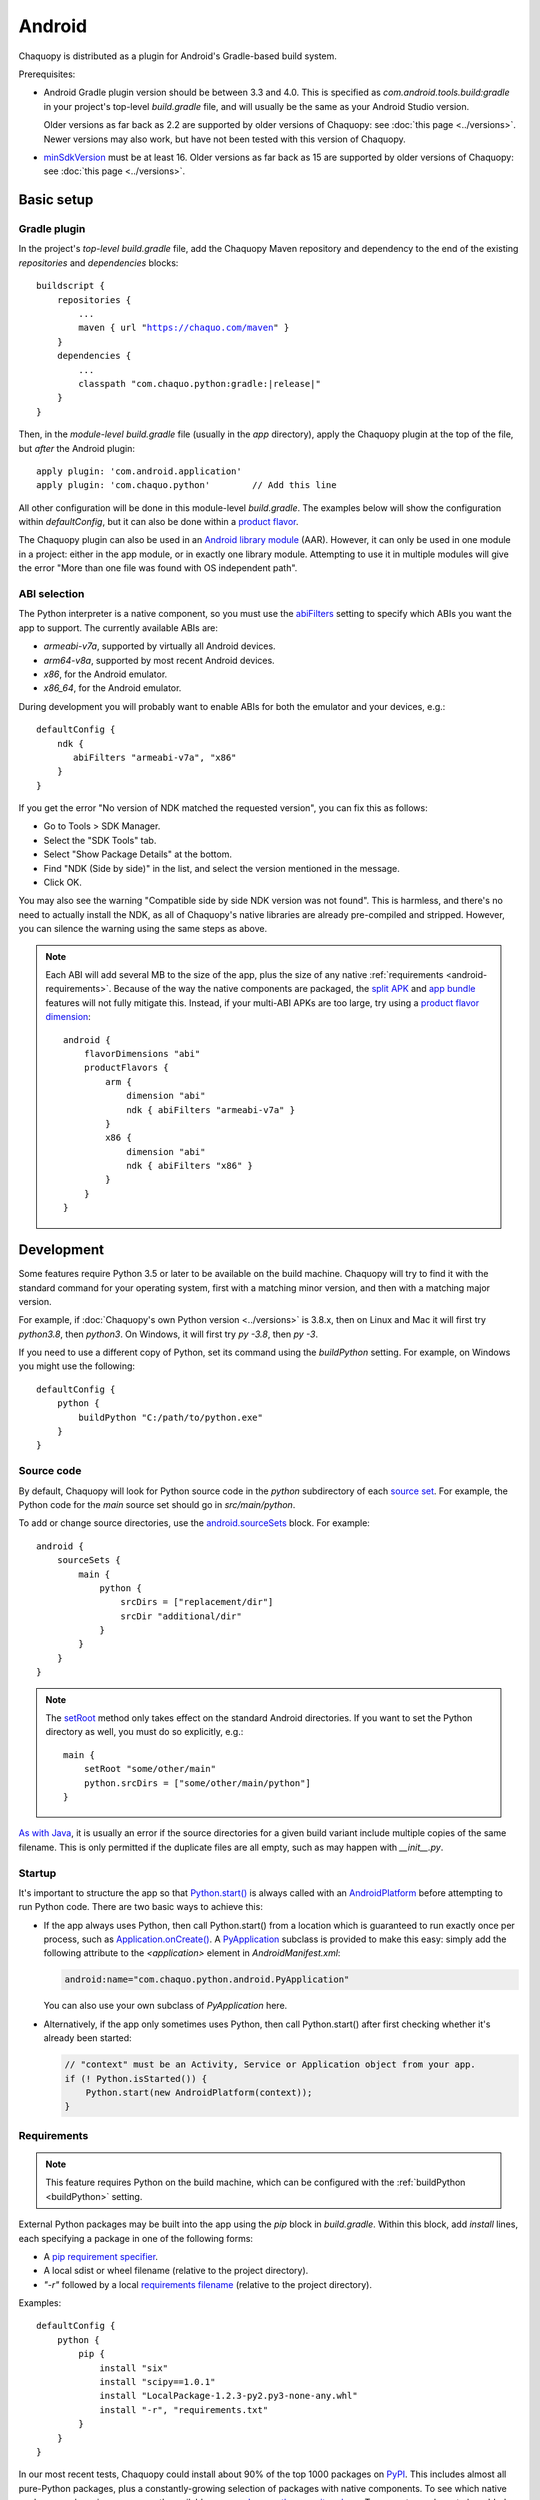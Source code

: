 .. highlight:: groovy

Android
#######

Chaquopy is distributed as a plugin for Android's Gradle-based build system.

Prerequisites:

* Android Gradle plugin version should be between 3.3 and 4.0. This is specified as
  `com.android.tools.build:gradle` in your project's top-level `build.gradle` file, and will
  usually be the same as your Android Studio version.

  Older versions as far back as 2.2 are supported by older versions of Chaquopy: see :doc:`this
  page <../versions>`. Newer versions may also work, but have not been tested with this version
  of Chaquopy.

.. (extra space for consistency)

* `minSdkVersion <https://developer.android.com/guide/topics/manifest/uses-sdk-element>`_ must
  be at least 16. Older versions as far back as 15 are supported by older versions of
  Chaquopy: see :doc:`this page <../versions>`.


Basic setup
===========

Gradle plugin
-------------

In the project's *top-level* `build.gradle` file, add the Chaquopy Maven repository and
dependency to the end of the existing `repositories` and `dependencies` blocks:

.. parsed-literal::
    buildscript {
        repositories {
            ...
            maven { url "https://chaquo.com/maven" }
        }
        dependencies {
            ...
            classpath "com.chaquo.python:gradle:|release|"
        }
    }

Then, in the *module-level* `build.gradle` file (usually in the `app` directory), apply the
Chaquopy plugin at the top of the file, but *after* the Android plugin::

   apply plugin: 'com.android.application'
   apply plugin: 'com.chaquo.python'        // Add this line

All other configuration will be done in this module-level `build.gradle`. The examples below
will show the configuration within `defaultConfig`, but it can also be done within a `product
flavor <https://developer.android.com/studio/build/build-variants#product-flavors>`_.

The Chaquopy plugin can also be used in an `Android library module
<https://developer.android.com/studio/projects/android-library>`_ (AAR). However, it can only
be used in one module in a project: either in the app module, or in exactly one library module.
Attempting to use it in multiple modules will give the error "More than one file was found with
OS independent path".

ABI selection
-------------

The Python interpreter is a native component, so you must use the `abiFilters
<https://google.github.io/android-gradle-dsl/current/com.android.build.gradle.internal.dsl.NdkOptions.html#com.android.build.gradle.internal.dsl.NdkOptions:abiFilters>`_
setting to specify which ABIs you want the app to support. The currently available ABIs are:

* `armeabi-v7a`, supported by virtually all Android devices.
* `arm64-v8a`, supported by most recent Android devices.
* `x86`, for the Android emulator.
* `x86_64`, for the Android emulator.

During development you will probably want to enable ABIs for both the emulator and your
devices, e.g.::

    defaultConfig {
        ndk {
           abiFilters "armeabi-v7a", "x86"
        }
    }

If you get the error "No version of NDK matched the requested version", you can fix this as
follows:

* Go to Tools > SDK Manager.
* Select the "SDK Tools" tab.
* Select "Show Package Details" at the bottom.
* Find "NDK (Side by side)" in the list, and select the version mentioned in the message.
* Click OK.

You may also see the warning "Compatible side by side NDK version was not found". This is
harmless, and there's no need to actually install the NDK, as all of Chaquopy's native
libraries are already pre-compiled and stripped. However, you can silence the warning using the
same steps as above.

.. note:: Each ABI will add several MB to the size of the app, plus the size of any native
          :ref:`requirements <android-requirements>`. Because of the way the native components
          are packaged, the `split APK
          <https://developer.android.com/studio/build/configure-apk-splits.html>`_ and `app
          bundle <https://developer.android.com/guide/app-bundle/>`_ features will not fully
          mitigate this. Instead, if your multi-ABI APKs are too large, try using a `product
          flavor dimension
          <https://developer.android.com/studio/build/build-variants.html#product-flavors>`_::

              android {
                  flavorDimensions "abi"
                  productFlavors {
                      arm {
                          dimension "abi"
                          ndk { abiFilters "armeabi-v7a" }
                      }
                      x86 {
                          dimension "abi"
                          ndk { abiFilters "x86" }
                      }
                  }
              }


.. _buildPython:

Development
===========

Some features require Python 3.5 or later to be available on the build machine. Chaquopy will
try to find it with the standard command for your operating system, first with a matching minor
version, and then with a matching major version.

For example, if :doc:`Chaquopy's own Python version <../versions>` is 3.8.x, then on Linux and
Mac it will first try `python3.8`, then `python3`. On Windows, it will first try `py -3.8`,
then `py -3`.

If you need to use a different copy of Python, set its command using the `buildPython` setting.
For example, on Windows you might use the following::

      defaultConfig {
          python {
              buildPython "C:/path/to/python.exe"
          }
      }

.. _android-source:

Source code
-----------

By default, Chaquopy will look for Python source code in the `python` subdirectory of each
`source set <https://developer.android.com/studio/build/index.html#sourcesets>`_. For example,
the Python code for the `main` source set should go in `src/main/python`.

To add or change source directories, use the `android.sourceSets
<https://developer.android.com/studio/build/build-variants.html#configure-sourcesets>`_ block.
For example::

    android {
        sourceSets {
            main {
                python {
                    srcDirs = ["replacement/dir"]
                    srcDir "additional/dir"
                }
            }
        }
    }

.. note:: The `setRoot
          <https://google.github.io/android-gradle-dsl/current/com.android.build.gradle.api.AndroidSourceSet.html#com.android.build.gradle.api.AndroidSourceSet:setRoot(java.lang.String)>`_
          method only takes effect on the standard Android directories. If you want to set the
          Python directory as well, you must do so explicitly, e.g.::

              main {
                  setRoot "some/other/main"
                  python.srcDirs = ["some/other/main/python"]
              }

`As with Java
<https://developer.android.com/studio/build/build-variants.html#sourceset-build>`_, it is
usually an error if the source directories for a given build variant include multiple copies of
the same filename. This is only permitted if the duplicate files are all empty, such as may
happen with `__init__.py`.

.. _android-startup:

Startup
-------

It's important to structure the app so that `Python.start()
<java/com/chaquo/python/Python.html#start-com.chaquo.python.Python.Platform->`_ is always
called with an `AndroidPlatform <java/com/chaquo/python/android/AndroidPlatform.html>`_ before
attempting to run Python code. There are two basic ways to achieve this:

* If the app always uses Python, then call Python.start() from a location which is guaranteed to run
  exactly once per process, such as `Application.onCreate()
  <https://developer.android.com/reference/android/app/Application.html#onCreate()>`_. A
  `PyApplication <java/com/chaquo/python/android/PyApplication.html>`_ subclass is provided to make
  this easy: simply add the following attribute to the `<application>` element in
  `AndroidManifest.xml`:

  .. code-block:: xml

      android:name="com.chaquo.python.android.PyApplication"

  You can also use your own subclass of `PyApplication` here.

* Alternatively, if the app only sometimes uses Python, then call Python.start() after first
  checking whether it's already been started:

  .. code-block:: java

      // "context" must be an Activity, Service or Application object from your app.
      if (! Python.isStarted()) {
          Python.start(new AndroidPlatform(context));
      }

.. _android-requirements:

Requirements
------------

.. note:: This feature requires Python on the build machine, which can be configured with the
          :ref:`buildPython <buildPython>` setting.

External Python packages may be built into the app using the `pip` block in `build.gradle`.
Within this block, add `install` lines, each specifying a package in one of the following
forms:

* A `pip requirement specifier
  <https://pip.pypa.io/en/stable/reference/pip_install/#requirement-specifiers>`_.
* A local sdist or wheel filename (relative to the project directory).
* `"-r"` followed by a local `requirements filename
  <https://pip.pypa.io/en/stable/reference/pip_install/#requirements-file-format>`_ (relative
  to the project directory).

Examples::

    defaultConfig {
        python {
            pip {
                install "six"
                install "scipy==1.0.1"
                install "LocalPackage-1.2.3-py2.py3-none-any.whl"
                install "-r", "requirements.txt"
            }
        }
    }

In our most recent tests, Chaquopy could install about 90% of the top 1000 packages on `PyPI
<https://pypi.org/>`_. This includes almost all pure-Python packages, plus a constantly-growing
selection of packages with native components. To see which native packages and versions are
currently available, you can `browse the repository here <https://chaquo.com/pypi-7.0/>`_. To
request a package to be added or updated, or for any other problem with installing
requirements, please visit our `issue tracker <https://github.com/chaquo/chaquopy/issues>`_.

To pass options to `pip install`, give them as a comma-separated list to the `options` setting.
For example::

    pip {
        options "--extra-index-url", "https://example.com/private/repository"
        install "PrivatePackage==1.2.3"
    }

Any options in the `pip documentation
<https://pip.readthedocs.io/en/stable/reference/pip_install/>`_ may be used, except for those
which relate to the target environment, such as `--target`, `--user` or `-e`. If there are
multiple `options` lines, they will be combined in the order given.

.. _static-proxy-generator:

Static proxy generator
----------------------

.. note:: This feature requires Python on the build machine, which can be configured with the
          :ref:`buildPython <buildPython>` setting.

In order for a Python class to extend a Java class, or to be referenced by name in Java code or
in `AndroidManifest.xml`, a Java proxy class must be generated for it. The `staticProxy`
setting specifies which Python modules to search for these classes::

    defaultConfig {
        python {
            staticProxy "module.one", "module.two"
        }
    }

The app's :ref:`source code <android-source>` and :ref:`requirements <android-requirements>`
will be searched, in that order, for the specified modules. Either simple modules (e.g.
`module/one.py`) or packages (e.g. `module/one/__init__.py`) may be used.

Within the modules, static proxy classes must be declared using the syntax described in the
:ref:`static proxy <static-proxy>` section. For all declarations found, Java proxy classes will be
generated and built into the app.


Packaging
=========

.. _android-data:

Data files
----------

To save time and space, your app's Python modules are loaded directly from the APK assets at
runtime and don't exist as separate `.py` files. However, each module's `__file__` and
`__path__` attributes can be used in the normal way to find any data files which are packaged
along with the code. Data files in the root directory will be extracted from the APK the first
time the app is started, while files within a top-level package will be extracted the first
time that package is imported.


.. _android-bytecode:

Bytecode compilation
--------------------

Your app will start up faster if its Python code is compiled to `.pyc` format, so this is
enabled by default.

Compilation prevents source code text from appearing in stack traces, so during development you
may wish to disable it. There are individual settings for:

* `src`: :ref:`local source code <android-source>`
* `pip`: :ref:`requirements <android-requirements>`
* `stdlib`: the Python standard library

For example, to disable compilation of your local source code::

    defaultConfig {
        python {
            pyc {
                src false
            }
        }
    }

In the case of `src` and `pip`, your :ref:`buildPython <buildPython>` must use the same
bytecode format as Chaquopy itself. Usually this means it must have the same minor version,
e,g. if :doc:`Chaquopy's own Python version <../versions>` is 3.8.x, then `buildPython` can be
any version of Python 3.8.

If the bytecode formats do not match, the build will continue with a warning, unless you've
explicitly set one of the `pyc` settings to `true`. Your app will still work, but its code will
have to be compiled on the target device, which means it will start up slower and use more
storage space.


Python standard library
=======================

.. _stdlib-unsupported:

Unsupported modules
-------------------

All standard library modules are supported, except for the following:

* :any:`crypt`
* :any:`curses`
* :any:`dbm`
* :any:`grp`
* :any:`nis`
* :any:`readline`
* :any:`spwd`
* :any:`tkinter`

ssl
---

For consistency across different devices, the :any:`ssl` module is configured to use a copy of
the CA bundle from `certifi <https://github.com/certifi/python-certifi/>`_. The current version
is from certifi 2020.4.5.1.

sys
---

`stdout` and `stderr` are redirected to `Logcat
<https://developer.android.com/studio/debug/am-logcat.html>`_ with the tags `python.stdout` and
`python.stderr` respectively. The streams will produce one log line for each call to `write()`,
which may result in lines being split up in the log. Lines may also be split if they exceed the
Logcat message length limit of approximately 4000 bytes.

`stdin` always returns EOF. If you want to run some code which takes interactive text input, you
may find the `console app template <https://github.com/chaquo/chaquopy-console>`_ useful.


Android Studio plugin
=====================

To add Python editing suppport to the Android Studio user interface, you may optionally install
the "Python Community Edition" plugin. However, Chaquopy isn't integrated with this plugin, so
you'll see the warning "No Python interpreter configured for the module", and your code will
probably display many error indicators. These are harmless: just go ahead and run your app, and
if there really is an error, the details will be displayed in the `Logcat
<https://developer.android.com/studio/debug/am-logcat.html>`_.

